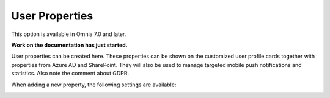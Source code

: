 User Properties
=============================================

This option is available in Omnia 7.0 and later.

**Work on the documentation has just started.**

User properties can be created here. These properties can be shown on the customized user profile cards together with properties from Azure AD and SharePoint. They will also be used to manage targeted mobile push notifications and statistics. Also note the comment about GDPR.

.. image:: user-management-properties.png

When adding a new property, the following settings are available:

.. image:: user-management-properties-settings.png

